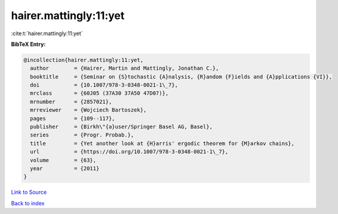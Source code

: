 hairer.mattingly:11:yet
=======================

:cite:t:`hairer.mattingly:11:yet`

**BibTeX Entry:**

.. code-block:: bibtex

   @incollection{hairer.mattingly:11:yet,
     author        = {Hairer, Martin and Mattingly, Jonathan C.},
     booktitle     = {Seminar on {S}tochastic {A}nalysis, {R}andom {F}ields and {A}pplications {VI}},
     doi           = {10.1007/978-3-0348-0021-1\_7},
     mrclass       = {60J05 (37A30 37A50 47D07)},
     mrnumber      = {2857021},
     mrreviewer    = {Wojciech Bartoszek},
     pages         = {109--117},
     publisher     = {Birkh\"{a}user/Springer Basel AG, Basel},
     series        = {Progr. Probab.},
     title         = {Yet another look at {H}arris' ergodic theorem for {M}arkov chains},
     url           = {https://doi.org/10.1007/978-3-0348-0021-1\_7},
     volume        = {63},
     year          = {2011}
   }

`Link to Source <https://doi.org/10.1007/978-3-0348-0021-1\_7},>`_


`Back to index <../By-Cite-Keys.html>`_
